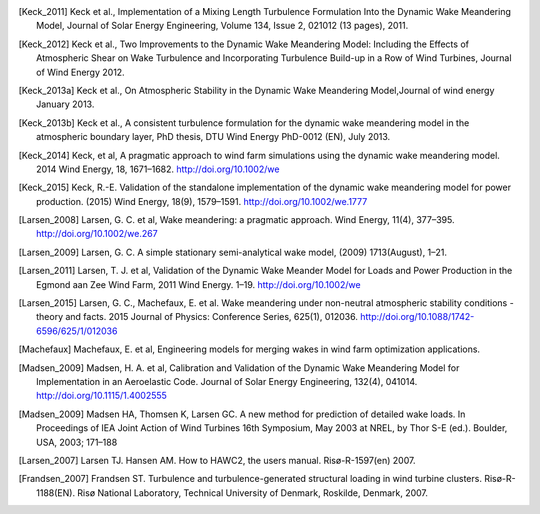 .. [Keck_2011] Keck et al., Implementation of a Mixing Length Turbulence Formulation Into the Dynamic Wake Meandering Model, Journal of Solar Energy Engineering, Volume 134, Issue 2, 021012 (13 pages), 2011.
.. [Keck_2012] Keck et al., Two Improvements to the Dynamic Wake Meandering Model: Including the Effects of Atmospheric Shear on Wake Turbulence and Incorporating Turbulence Build-up in a Row of Wind Turbines, Journal of Wind Energy 2012.
.. [Keck_2013a] Keck et al., On Atmospheric Stability in the Dynamic Wake Meandering Model,Journal of wind energy January 2013.
.. [Keck_2013b] Keck et al., A consistent turbulence formulation for the dynamic wake meandering model in the atmospheric boundary layer, PhD thesis, DTU Wind Energy PhD-0012 (EN), July 2013.
.. [Keck_2014] Keck, et al, A pragmatic approach to wind farm simulations using the dynamic wake meandering model. 2014 Wind Energy, 18, 1671–1682. http://doi.org/10.1002/we
.. [Keck_2015] Keck, R.-E. Validation of the standalone implementation of the dynamic wake meandering model for power production. (2015) Wind Energy, 18(9), 1579–1591. http://doi.org/10.1002/we.1777
.. [Larsen_2008] Larsen, G. C. et al, Wake meandering: a pragmatic approach. Wind Energy, 11(4), 377–395. http://doi.org/10.1002/we.267
.. [Larsen_2009] Larsen, G. C. A simple stationary semi-analytical wake model, (2009) 1713(August), 1–21.
.. [Larsen_2011] Larsen, T. J. et al, Validation of the Dynamic Wake Meander Model for Loads and Power Production in the Egmond aan Zee Wind Farm, 2011 Wind Energy. 1–19. http://doi.org/10.1002/we
.. [Larsen_2015] Larsen, G. C., Machefaux, E. et al.  Wake meandering under non-neutral atmospheric stability conditions - theory and facts. 2015 Journal of Physics: Conference Series, 625(1), 012036. http://doi.org/10.1088/1742-6596/625/1/012036
.. [Machefaux] Machefaux, E. et al, Engineering models for merging wakes in wind farm optimization applications.
.. [Madsen_2009] Madsen, H. A. et al, Calibration and Validation of the Dynamic Wake Meandering Model for Implementation in an Aeroelastic Code. Journal of Solar Energy Engineering, 132(4), 041014. http://doi.org/10.1115/1.4002555
.. [Madsen_2009] Madsen HA, Thomsen K, Larsen GC. A new method for prediction of detailed wake loads. In Proceedings of IEA Joint Action of Wind Turbines 16th Symposium, May 2003 at NREL, by Thor S-E (ed.). Boulder, USA, 2003; 171–188
.. [Larsen_2007] Larsen TJ. Hansen AM. How to HAWC2, the users manual. Risø-R-1597(en) 2007.
.. [Frandsen_2007] Frandsen ST. Turbulence and turbulence-generated structural loading in wind turbine clusters. Risø-R-1188(EN). Risø National Laboratory, Technical University of Denmark, Roskilde, Denmark, 2007.
.. [NOJensen_1983]_ Jensen NO. A note on wind generator interaction. Risø M 2411. November 1983.